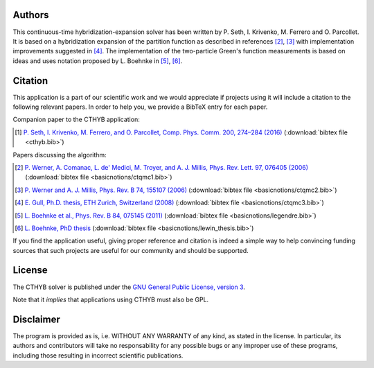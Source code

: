 .. _about:

Authors
=======

This continuous-time hybridization-expansion solver has been written by P.
Seth, I. Krivenko, M. Ferrero and O. Parcollet. It is based on a hybridization
expansion of the partition function as described in references [#ctqmc1]_,
[#ctqmc2]_ with implementation improvements suggested in [#ctqmc3]_.
The implementation of the two-particle Green's function measurements is
based on ideas and uses notation proposed by L. Boehnke in [#legendre]_, [#lewin_thesis]_.

Citation
========

This application is a part of our scientific work and we would appreciate if
projects using it will include a citation to the following relevant papers.  In
order to help you, we provide a BibTeX entry for each paper.

Companion paper to the CTHYB application:

.. [#cthyb] `P. Seth, I. Krivenko, M. Ferrero, and O. Parcollet, Comp. Phys. Comm. 200, 274–284 (2016) <http://dx.doi.org/10.1016/j.cpc.2015.10.023>`_ (:download:`bibtex file <cthyb.bib>`)

Papers discussing the algorithm:

.. [#ctqmc1] `P. Werner, A. Comanac, L. de' Medici, M. Troyer, and A. J. Millis, Phys. Rev. Lett. 97, 076405 (2006) <http://link.aps.org/doi/10.1103/PhysRevLett.97.076405>`_ (:download:`bibtex file <basicnotions/ctqmc1.bib>`)
.. [#ctqmc2] `P. Werner and A. J. Millis, Phys. Rev. B 74, 155107 (2006) <http://link.aps.org/doi/10.1103/PhysRevB.74.155107>`_ (:download:`bibtex file <basicnotions/ctqmc2.bib>`)
.. [#ctqmc3] `E. Gull, Ph.D. thesis, ETH Zurich, Switzerland (2008) <http://e-collection.library.ethz.ch/view/eth:31103>`_ (:download:`bibtex file <basicnotions/ctqmc3.bib>`)
.. [#legendre] `L. Boehnke et al., Phys. Rev. B 84, 075145 (2011) <http://link.aps.org/doi/10.1103/PhysRevB.84.075145>`_ (:download:`bibtex file <basicnotions/legendre.bib>`)
.. [#lewin_thesis] `L. Boehnke, PhD thesis <http://ediss.sub.uni-hamburg.de/volltexte/2015/7325/pdf/Dissertation.pdf>`_ (:download:`bibtex file <basicnotions/lewin_thesis.bib>`)

If you find the application useful, giving proper reference and citation is
indeed a simple way to help convincing funding sources that such projects are
useful for our community and should be supported.

License
=======

The CTHYB solver is published under the `GNU General Public License, version 3
<http://www.gnu.org/licenses/gpl.html>`_.

Note that it *implies* that applications using CTHYB must also be GPL.

Disclaimer
==========

The program is provided as is, i.e. WITHOUT ANY WARRANTY of any kind, as
stated in the license.  In particular, its authors and contributors will take
no responsability for any possible bugs or any improper use of these programs,
including those resulting in incorrect scientific publications.
